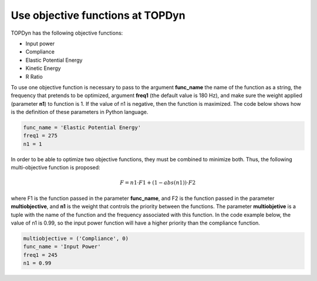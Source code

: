 Use objective functions at TOPDyn
=====================================


TOPDyn has the following objective functions: 

- Input power

- Compliance

- Elastic Potential Energy

- Kinetic Energy

- R Ratio


To use one objective function is necessary to pass to the argument **func_name** the name of the function as a string, the frequency that pretends to be optimized, argument **freq1** (the default value is 180 Hz), and make sure the weight applied (parameter **n1**) to function is 1. If the value of n1 is negative, then the function is maximized. The code below shows how is the definition of these parameters in Python language.

.. code-block:: python

    func_name = 'Elastic Potential Energy'
    freq1 = 275
    n1 = 1


In order to be able to optimize two objective functions, they must be combined to minimize both. Thus, the following multi-objective function is proposed:


.. math::

   F = n1 \cdot F1 + (1 - abs(n1)) \cdot F2

where F1 is the function passed in the parameter **func_name**, and F2 is the function passed in the parameter **multiobjective**, and **n1** is the weight that controls the priority between the functions. The parameter **multiobjetive** is a tuple with the name of the function and the frequency associated with this function. In the code example below, the value of n1 is 0.99, so the input power function will have a higher priority than the compliance function.

.. code-block:: python

    multiobjective = ('Compliance', 0)
    func_name = 'Input Power'
    freq1 = 245
    n1 = 0.99

